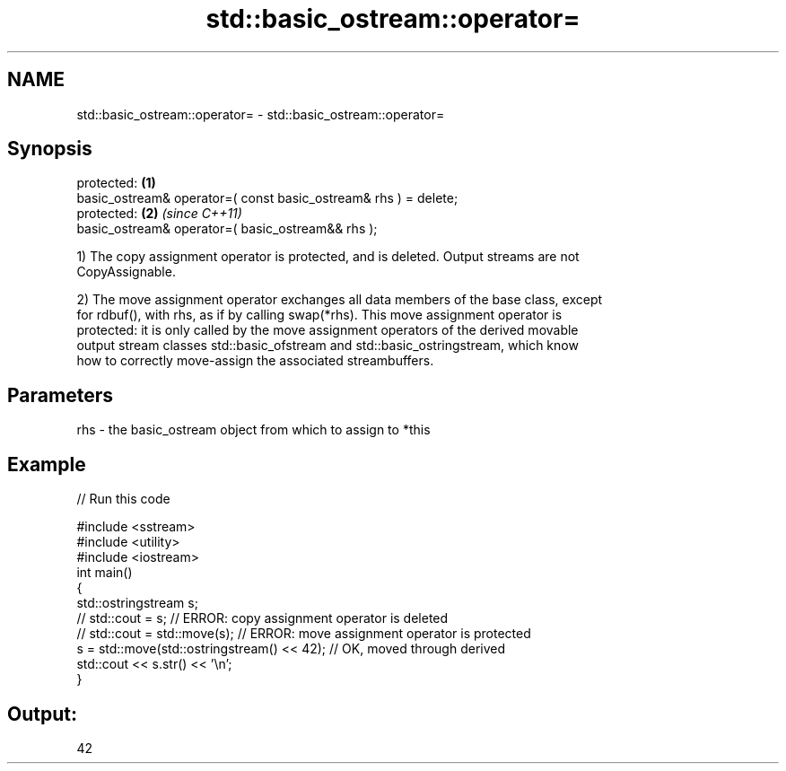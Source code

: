 .TH std::basic_ostream::operator= 3 "2021.11.17" "http://cppreference.com" "C++ Standard Libary"
.SH NAME
std::basic_ostream::operator= \- std::basic_ostream::operator=

.SH Synopsis
   protected:                                                     \fB(1)\fP
   basic_ostream& operator=( const basic_ostream& rhs ) = delete;
   protected:                                                     \fB(2)\fP \fI(since C++11)\fP
   basic_ostream& operator=( basic_ostream&& rhs );

   1) The copy assignment operator is protected, and is deleted. Output streams are not
   CopyAssignable.

   2) The move assignment operator exchanges all data members of the base class, except
   for rdbuf(), with rhs, as if by calling swap(*rhs). This move assignment operator is
   protected: it is only called by the move assignment operators of the derived movable
   output stream classes std::basic_ofstream and std::basic_ostringstream, which know
   how to correctly move-assign the associated streambuffers.

.SH Parameters

   rhs - the basic_ostream object from which to assign to *this

.SH Example


// Run this code

 #include <sstream>
 #include <utility>
 #include <iostream>
 int main()
 {
     std::ostringstream s;
 //  std::cout = s;                             // ERROR: copy assignment operator is deleted
 //  std::cout = std::move(s);                  // ERROR: move assignment operator is protected
     s = std::move(std::ostringstream() << 42); // OK, moved through derived
     std::cout << s.str() << '\\n';
 }

.SH Output:

 42
